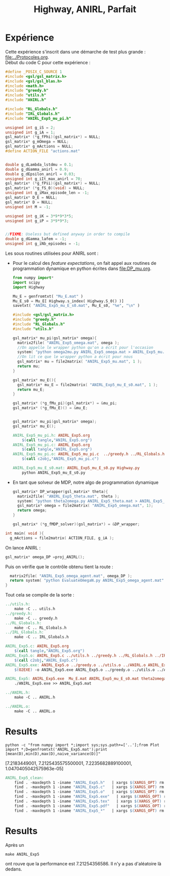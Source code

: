 #+TITLE:Highway, ANIRL, Parfait
* Expérience
Cette expérience s'inscrit dans une démarche de test plus grande : [[file:../Protocoles.org]].\\

Début du code C pour cette expérience :
#+begin_src c :tangle ANIRL_Exp5.c :main no
#define _POSIX_C_SOURCE 1
#include <gsl/gsl_matrix.h>
#include <gsl/gsl_blas.h>
#include <math.h>
#include "greedy.h"
#include "utils.h"
#include "ANIRL.h"

#include "RL_Globals.h"
#include "IRL_Globals.h"
#include "ANIRL_Exp5_mu_pi.h"

unsigned int g_iS = 2;
unsigned int g_iA = 1;
gsl_matrix* (*g_fPhi)(gsl_matrix*) = NULL;
gsl_matrix* g_mOmega = NULL;
gsl_matrix* g_mActions = NULL; 
#define ACTION_FILE "actions.mat"


double g_dLambda_lstdmu = 0.1;
double g_dGamma_anirl = 0.9;
double g_dEpsilon_anirl = 0.03;
unsigned int g_iIt_max_anirl = 70;
gsl_matrix* (*g_fPsi)(gsl_matrix*) = NULL;
gsl_matrix* (*g_fS_0)(void) = NULL;
unsigned int g_iMax_episode_len = -1;
gsl_matrix* D_E = NULL;
gsl_matrix* D = NULL;
unsigned int M = -1;

unsigned int g_iK = 3*9*9*3*5;
unsigned int g_iP = 3*9*9*3;


//FIXME: Useless but defined anyway in order to compile
double g_dGamma_lafem = -1;
unsigned int g_iNb_episodes = -1;
#+end_src

Les sous routines utilisées pour ANIRL sont :
 - Pour le calcul des /feature expectations/, on fait appel aux routines de programmation dynamique en python écrites dans [[file:DP_mu.org]].
   #+begin_src python :tangle ANIRL_Exp5_mu_E_s0.py
from numpy import*
import scipy
import Highway

Mu_E = genfromtxt( "Mu_E.mat" )
Mu_E_s0 = Mu_E[ Highway.s_index( Highway.S_0() )]
savetxt( "ANIRL_Exp5_mu_E_s0.mat", Mu_E_s0, "%e", "\n" )
   #+end_src
   #+begin_src c :tangle ANIRL_Exp5_mu_pi.c :main no
#include <gsl/gsl_matrix.h>
#include "greedy.h"
#include "RL_Globals.h"
#include "utils.h"

gsl_matrix* mu_pi(gsl_matrix* omega){
  matrix2file( "ANIRL_Exp5_omega.mat", omega );
  //On appelle le wrapper python qu'on a écrit pour l'occasion
  system( "python omega2mu.py ANIRL_Exp5_omega.mat > ANIRL_Exp5_mu.mat" );
  //On lit ce que le wrapper python a écrit pour nous
  gsl_matrix* mu = file2matrix( "ANIRL_Exp5_mu.mat", 1 );
  return mu;
}

gsl_matrix* mu_E(){
  gsl_matrix* mu_E = file2matrix( "ANIRL_Exp5_mu_E_s0.mat", 1 );
  return mu_E;
}

gsl_matrix* (*g_fMu_pi)(gsl_matrix*) = &mu_pi;
gsl_matrix* (*g_fMu_E)() = &mu_E;

   #+end_src
   #+begin_src c :tangle ANIRL_Exp5_mu_pi.h :main no

gsl_matrix* mu_pi(gsl_matrix* omega);
gsl_matrix* mu_E();

   #+end_src
   #+srcname: ANIRL_Exp5_make
   #+begin_src makefile
ANIRL_Exp5_mu_pi.h: ANIRL_Exp5.org
	$(call tangle,"ANIRL_Exp5.org")
ANIRL_Exp5_mu_pi.c: ANIRL_Exp5.org
	$(call tangle,"ANIRL_Exp5.org")
ANIRL_Exp5_mu_pi.o: ANIRL_Exp5_mu_pi.c  ../greedy.h ../RL_Globals.h ../utils.h
	$(call c2obj,"ANIRL_Exp5_mu_pi.c")

ANIRL_Exp5_mu_E_s0.mat: ANIRL_Exp5_mu_E_s0.py Highway.py
	python ANIRL_Exp5_mu_E_s0.py

   #+end_src

 - En tant que solveur de MDP, notre algo de programmation dynamique
   #+begin_src c :tangle ANIRL_Exp5.c :main no
gsl_matrix* DP_wrapper(gsl_matrix* theta){
  matrix2file( "ANIRL_Exp5_theta.mat", theta );
  system( "python theta2omega.py ANIRL_Exp5_theta.mat > ANIRL_Exp5_omega.mat" );
  gsl_matrix* omega = file2matrix( "ANIRL_Exp5_omega.mat", 1);
  return omega;  
}

gsl_matrix* (*g_fMDP_solver)(gsl_matrix*) = &DP_wrapper;

   #+end_src

#+begin_src c :tangle ANIRL_Exp5.c :main no
int main( void ){
  g_mActions = file2matrix( ACTION_FILE, g_iA );
#+end_src

On lance ANIRL :
#+begin_src c :tangle ANIRL_Exp5.c :main no
    gsl_matrix* omega_DP =proj_ANIRL();
#+end_src

Puis on vérifie que le contrôle obtenu tient la route :
#+begin_src c :tangle ANIRL_Exp5.c :main no
  matrix2file( "ANIRL_Exp5_omega_agent.mat", omega_DP );
  return system( "python EvaluateOmegaN.py ANIRL_Exp5_omega_agent.mat" );
}

#+end_src

Tout cela se compile de la sorte :
#+srcname: ANIRL_Exp5_make
#+begin_src makefile
../utils.h:
	make -C .. utils.h
../greedy.h:
	make -C .. greedy.h
../RL_Globals.h:
	make -C .. RL_Globals.h
../IRL_Globals.h:
	make -C .. IRL_Globals.h

ANIRL_Exp5.c: ANIRL_Exp5.org 
	$(call tangle,"ANIRL_Exp5.org")
ANIRL_Exp5.o: ANIRL_Exp5.c ../utils.h ../greedy.h ../RL_Globals.h ../IRL_Globals.h ../ANIRL.h  ANIRL_Exp5_mu_pi.h
	$(call c2obj,"ANIRL_Exp5.c")
ANIRL_Exp5.exe: ANIRL_Exp5.o ../greedy.o ../utils.o ../ANIRL.o ANIRL_Exp5_mu_pi.o 
	$(O2EXE) -o ANIRL_Exp5.exe ANIRL_Exp5.o ../greedy.o ../utils.o ../ANIRL.o ANIRL_Exp5_mu_pi.o

ANIRL_Exp5: ANIRL_Exp5.exe  Mu_E.mat ANIRL_Exp5_mu_E_s0.mat theta2omega.py omega2mu.py
	./ANIRL_Exp5.exe >> ANIRL_Exp5.mat

../ANIRL.h:
	make -C .. ANIRL.h

../ANIRL.o:
	make -C .. ANIRL.o

#+end_src

* Results 
 : python -c "from numpy import *;import sys;sys.path+=['..'];from Plot import *;D=genfromtxt('ANIRL_Exp5.mat');print [mean(D),min(D),max(D),naive_variance(D)]"

[7.2183449001, 7.2125435575500001, 7.2235682889100001, 1.0470405042575963e-05]

  #+srcname: ANIRL_Exp5_clean_make
  #+begin_src makefile
ANIRL_Exp5_clean:
	find . -maxdepth 1 -iname "ANIRL_Exp5.h"   | xargs $(XARGS_OPT) rm
	find . -maxdepth 1 -iname "ANIRL_Exp5.c"   | xargs $(XARGS_OPT) rm 
	find . -maxdepth 1 -iname "ANIRL_Exp5.o"   | xargs $(XARGS_OPT) rm
	find . -maxdepth 1 -iname "ANIRL_Exp5.exe"   | xargs $(XARGS_OPT) rm
	find . -maxdepth 1 -iname "ANIRL_Exp5.tex"   | xargs $(XARGS_OPT) rm
	find . -maxdepth 1 -iname "ANIRL_Exp5.pdf"   | xargs $(XARGS_OPT) rm
	find . -maxdepth 1 -iname "ANIRL_Exp5_*"   | xargs $(XARGS_OPT) rm
  #+end_src

* Results
  Après un 
  : make ANIRL_Exp5
  ont rouve que la performance est 7.21254356586. Il n'y a pas d'aléatoire là dedans.
